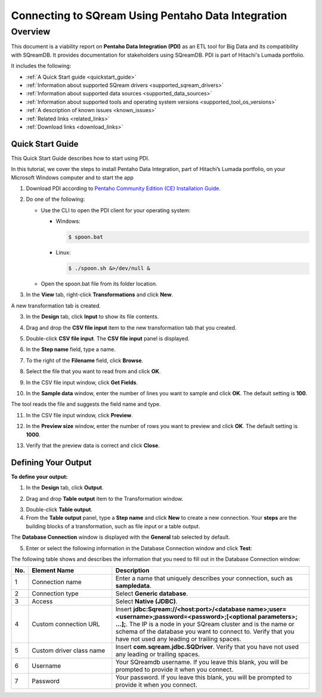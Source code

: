 .. _pentaho_data_integration:


*************************
Connecting to SQream Using Pentaho Data Integration
*************************

Overview
=========
This document is a viability report on **Pentaho Data Integration (PDI)** as an ETL tool for Big Data and its compatibility with SQreamDB. It provides documentation for stakeholders using SQreamDB. PDI is part of Hitachi's Lumada portfolio.

It includes the following:

* :ref:`A Quick Start guide <quickstart_guide>`
* :ref:`Information about supported SQream drivers <supported_sqream_drivers>`
* :ref:`Information about supported data sources <supported_data_sources>`
* :ref:`Information about supported tools and operating system versions <supported_tool_os_versions>`
* :ref:`A description of known issues <known_issues>`
* :ref:`Related links <related_links>`
* :ref:`Download links <download_links>`

.. _quickstart_guide:

Quick Start Guide
-----------------
This Quick Start Guide describes how to start using PDI.

In this tutorial, we cover the steps to install Pentaho Data Integration, part of Hitachi’s Lumada portfolio, on your Microsoft Windows computer  and to start the app

1. Download PDI according to `Pentaho Community Edition (CE) Installation Guide <https://www.hitachivantara.com/en-us/pdf/white-paper/pentaho-community-edition-installation-guide-for-windows-whitepaper.pdf>`_.

.. image:: /_static/images/third_party_connectors/pentaho/pentaho_01.png

2. Do one of the following:

   * Use the CLI to open the PDI client for your operating system:

     * Windows:
   
       .. code-block:: console
     
          $ spoon.bat
   
     * Linux:
   
       .. code-block:: console
     
          $ ./spoon.sh &>/dev/null &
    
   * Open the spoon.bat file from its folder location.
		  
.. image:: /_static/images/third_party_connectors/pentaho/spoon_bat_file.png

3. In the **View** tab, right-click **Transformations** and click **New**.

.. image:: /_static/images/third_party_connectors/pentaho/pentaho_1.png

A new transformation tab is created.

.. image:: /_static/images/third_party_connectors/pentaho/pentaho_2.png

3. In the **Design** tab, click **Input** to show its file contents.

.. image:: /_static/images/third_party_connectors/pentaho/pentaho_3.png

4. Drag and drop the **CSV file input** item to the new transformation tab that you created.

.. image:: /_static/images/third_party_connectors/pentaho/pentaho_4.png

5. Double-click **CSV file input**. The **CSV file input** panel is displayed.

.. image:: /_static/images/third_party_connectors/pentaho/pentaho_5.png

6. In the **Step name** field, type a name.

.. image:: /_static/images/third_party_connectors/pentaho/pentaho_6.png

7. To the right of the **Filename** field, click **Browse**.

.. image:: /_static/images/third_party_connectors/pentaho/pentaho_select_file.png

8. Select the file that you want to read from and click **OK**.

.. image:: /_static/images/third_party_connectors/pentaho/add_csv_file.png

9. In the CSV file input window, click **Get Fields**.

.. image:: /_static/images/third_party_connectors/pentaho/get_fields.png

10. In the **Sample data** window, enter the number of lines you want to sample and click **OK**. The default setting is **100**.

.. image:: /_static/images/third_party_connectors/pentaho/number_of_lines_to_sample.png

The tool reads the file and suggests the field name and type.

.. image:: /_static/images/third_party_connectors/pentaho/suggested_field_name_and_type.png

11. In the CSV file input window, click **Preview**.

.. image:: /_static/images/third_party_connectors/pentaho/preview.png

12. In the **Preview size** window, enter the number of rows you want to preview and click **OK**. The default setting is **1000**.

.. image:: /_static/images/third_party_connectors/pentaho/number_of_rows_to_preview.png

13. Verify that the preview data is correct and click **Close**.

.. image:: /_static/images/third_party_connectors/pentaho/examine.png

Defining Your Output
-----------------

**To define your output:**

1. In the **Design** tab, click **Output**.

.. image:: /_static/images/third_party_connectors/pentaho/design_output.png

   The Output folder is opened.
   
2. Drag and drop **Table output** item to the Transformation window.

.. image:: /_static/images/third_party_connectors/pentaho/table_output.png

3. Double-click **Table output**.

4. From the **Table output** panel, type a **Step name** and click **New** to create a new connection. Your **steps** are the building blocks of a transformation, such as file input or a table output.

.. image:: /_static/images/third_party_connectors/pentaho/rename_table_output.png.

The **Database Connection** window is displayed with the **General** tab selected by default.

.. image:: /_static/images/third_party_connectors/pentaho/database_connection_window.png.

5. Enter or select the following information in the Database Connection window and click **Test**:

.. image:: /_static/images/third_party_connectors/pentaho/pentaho_fillout_database_connection_window.png

The following table shows and describes the information that you need to fill out in the Database Connection window:

.. list-table:: 
   :widths: 6 31 73
   :header-rows: 1
   
   * - No.
     - Element Name
     - Description
   * - 1
     - Connection name
     - Enter a name that uniquely describes your connection, such as **sampledata**.
   * - 2
     - Connection type
     - Select **Generic database**.
   * - 3
     - Access
     - Select **Native (JDBC)**.
   * - 4
     - Custom connection URL
     - Insert **jdbc:Sqream://<host:port>/<database name>;user=<username>;password=<password>;[<optional parameters>; ...];**. The IP is a node in your SQream cluster and is the name or schema of the database you want to connect to. Verify that you have not used any leading or trailing spaces.
   * - 5
     - Custom driver class name
     - Insert **com.sqream.jdbc.SQDriver**. Verify that you have not used any leading or trailing spaces.
   * - 6
     - Username
     - Your SQreamdb username. If you leave this blank, you will be prompted to provide it when you connect.	 
   * - 7
     - Password
     - Your password. If you leave this blank, you will be prompted to provide it when you connect.

	 
	 
	 
	 

